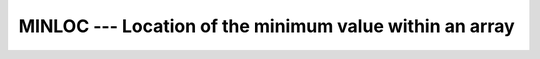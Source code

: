 .. _minloc:

MINLOC --- Location of the minimum value within an array
********************************************************

.. index:: MINLOC

.. index:: array, location of minimum element

.. function:: MINLOC

  Determines the location of the element in the array with the minimum
  value, or, if the :samp:`{DIM}` argument is supplied, determines the
  locations of the minimum element along each row of the array in the
  :samp:`{DIM}` direction.  If :samp:`{MASK}` is present, only the elements for
  which :samp:`{MASK}` is ``.TRUE.`` are considered.  If more than one
  element in the array has the minimum value, the location returned is
  that of the first such element in array element order if the
  :samp:`{BACK}` is not present, or is false; if :samp:`{BACK}` is true, the location
  returned is that of the last such element.  If the array has
  zero size, or all of the elements of :samp:`{MASK}` are ``.FALSE.``, then
  the result is an array of zeroes.  Similarly, if :samp:`{DIM}` is supplied
  and all of the elements of :samp:`{MASK}` along a given row are zero, the
  result value for that row is zero.

  :param ARRAY:
    Shall be an array of type ``INTEGER``,
    ``REAL`` or ``CHARACTER``.

  :param DIM:
    (Optional) Shall be a scalar of type
    ``INTEGER``, with a value between one and the rank of :samp:`{ARRAY}`,
    inclusive.  It may not be an optional dummy argument.

  :param MASK:
    Shall be of type ``LOGICAL``,
    and conformable with :samp:`{ARRAY}`.

  :param KIND:
    (Optional) An ``INTEGER`` initialization
    expression indicating the kind parameter of the result.

  :param BACK:
    (Optional) A scalar of type ``LOGICAL``.

  :return:
    If :samp:`{DIM}` is absent, the result is a rank-one array with a length
    equal to the rank of :samp:`{ARRAY}`.  If :samp:`{DIM}` is present, the result
    is an array with a rank one less than the rank of :samp:`{ARRAY}`, and a
    size corresponding to the size of :samp:`{ARRAY}` with the :samp:`{DIM}`
    dimension removed.  If :samp:`{DIM}` is present and :samp:`{ARRAY}` has a rank
    of one, the result is a scalar.  If the optional argument :samp:`{KIND}`
    is present, the result is an integer of kind :samp:`{KIND}`, otherwise it
    is of default kind.

  :samp:`{Standard}:`
    Fortran 90 and later; :samp:`{ARRAY}` of ``CHARACTER`` and the
    :samp:`{KIND}` argument are available in Fortran 2003 and later.
    The :samp:`{BACK}` argument is available in Fortran 2008 and later.

  :samp:`{Class}:`
    Transformational function

  :samp:`{Syntax}:`

    ========================================================
    ``RESULT = MINLOC(ARRAY, DIM [, MASK] [,KIND] [,BACK])``
    ``RESULT = MINLOC(ARRAY [, MASK], [,KIND] [,BACK])``
    ========================================================

  :samp:`{See also}:`
    FINDLOC, 
    MIN, 
    MINVAL

